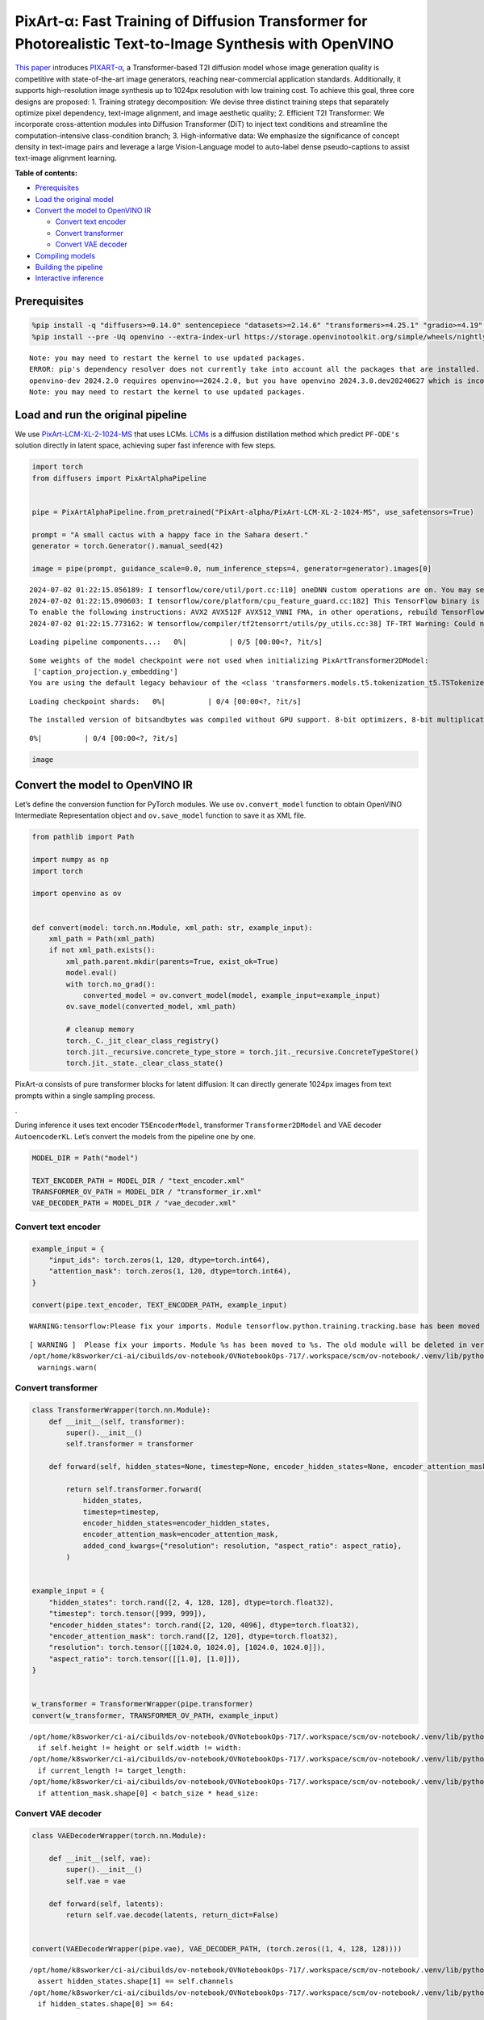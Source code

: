 PixArt-α: Fast Training of Diffusion Transformer for Photorealistic Text-to-Image Synthesis with OpenVINO
=========================================================================================================

`This paper <https://arxiv.org/abs/2310.00426>`__ introduces
`PIXART-α <https://github.com/PixArt-alpha/PixArt-alpha>`__, a
Transformer-based T2I diffusion model whose image generation quality is
competitive with state-of-the-art image generators, reaching
near-commercial application standards. Additionally, it supports
high-resolution image synthesis up to 1024px resolution with low
training cost. To achieve this goal, three core designs are proposed: 1.
Training strategy decomposition: We devise three distinct training steps
that separately optimize pixel dependency, text-image alignment, and
image aesthetic quality; 2. Efficient T2I Transformer: We incorporate
cross-attention modules into Diffusion Transformer (DiT) to inject text
conditions and streamline the computation-intensive class-condition
branch; 3. High-informative data: We emphasize the significance of
concept density in text-image pairs and leverage a large Vision-Language
model to auto-label dense pseudo-captions to assist text-image alignment
learning.

|image0|

**Table of contents:**


-  `Prerequisites <#prerequisites>`__
-  `Load the original model <#load-the-original-model>`__
-  `Convert the model to OpenVINO
   IR <#convert-the-model-to-openvino-ir>`__

   -  `Convert text encoder <#convert-text-encoder>`__
   -  `Convert transformer <#convert-transformer>`__
   -  `Convert VAE decoder <#convert-vae-decoder>`__

-  `Compiling models <#compiling-models>`__
-  `Building the pipeline <#building-the-pipeline>`__
-  `Interactive inference <#interactive-inference>`__

.. |image0| image:: https://huggingface.co/PixArt-alpha/PixArt-XL-2-1024-MS/resolve/main/asset/images/teaser.png

Prerequisites
-------------



.. code:: ipython3

    %pip install -q "diffusers>=0.14.0" sentencepiece "datasets>=2.14.6" "transformers>=4.25.1" "gradio>=4.19" "torch>=2.1" Pillow opencv-python --extra-index-url https://download.pytorch.org/whl/cpu
    %pip install --pre -Uq openvino --extra-index-url https://storage.openvinotoolkit.org/simple/wheels/nightly


.. parsed-literal::

    Note: you may need to restart the kernel to use updated packages.
    ERROR: pip's dependency resolver does not currently take into account all the packages that are installed. This behaviour is the source of the following dependency conflicts.
    openvino-dev 2024.2.0 requires openvino==2024.2.0, but you have openvino 2024.3.0.dev20240627 which is incompatible.
    Note: you may need to restart the kernel to use updated packages.


Load and run the original pipeline
----------------------------------



We use
`PixArt-LCM-XL-2-1024-MS <https://huggingface.co/PixArt-alpha/PixArt-LCM-XL-2-1024-MS>`__
that uses LCMs. `LCMs <https://arxiv.org/abs/2310.04378>`__ is a
diffusion distillation method which predict ``PF-ODE's`` solution
directly in latent space, achieving super fast inference with few steps.

.. code:: ipython3

    import torch
    from diffusers import PixArtAlphaPipeline
    
    
    pipe = PixArtAlphaPipeline.from_pretrained("PixArt-alpha/PixArt-LCM-XL-2-1024-MS", use_safetensors=True)
    
    prompt = "A small cactus with a happy face in the Sahara desert."
    generator = torch.Generator().manual_seed(42)
    
    image = pipe(prompt, guidance_scale=0.0, num_inference_steps=4, generator=generator).images[0]


.. parsed-literal::

    2024-07-02 01:22:15.056189: I tensorflow/core/util/port.cc:110] oneDNN custom operations are on. You may see slightly different numerical results due to floating-point round-off errors from different computation orders. To turn them off, set the environment variable `TF_ENABLE_ONEDNN_OPTS=0`.
    2024-07-02 01:22:15.090603: I tensorflow/core/platform/cpu_feature_guard.cc:182] This TensorFlow binary is optimized to use available CPU instructions in performance-critical operations.
    To enable the following instructions: AVX2 AVX512F AVX512_VNNI FMA, in other operations, rebuild TensorFlow with the appropriate compiler flags.
    2024-07-02 01:22:15.773162: W tensorflow/compiler/tf2tensorrt/utils/py_utils.cc:38] TF-TRT Warning: Could not find TensorRT



.. parsed-literal::

    Loading pipeline components...:   0%|          | 0/5 [00:00<?, ?it/s]


.. parsed-literal::

    Some weights of the model checkpoint were not used when initializing PixArtTransformer2DModel: 
     ['caption_projection.y_embedding']
    You are using the default legacy behaviour of the <class 'transformers.models.t5.tokenization_t5.T5Tokenizer'>. This is expected, and simply means that the `legacy` (previous) behavior will be used so nothing changes for you. If you want to use the new behaviour, set `legacy=False`. This should only be set if you understand what it means, and thoroughly read the reason why this was added as explained in https://github.com/huggingface/transformers/pull/24565



.. parsed-literal::

    Loading checkpoint shards:   0%|          | 0/4 [00:00<?, ?it/s]


.. parsed-literal::

    The installed version of bitsandbytes was compiled without GPU support. 8-bit optimizers, 8-bit multiplication, and GPU quantization are unavailable.



.. parsed-literal::

      0%|          | 0/4 [00:00<?, ?it/s]


.. code:: ipython3

    image




.. image:: pixart-with-output_files/pixart-with-output_5_0.png



Convert the model to OpenVINO IR
--------------------------------



Let’s define the conversion function for PyTorch modules. We use
``ov.convert_model`` function to obtain OpenVINO Intermediate
Representation object and ``ov.save_model`` function to save it as XML
file.

.. code:: ipython3

    from pathlib import Path
    
    import numpy as np
    import torch
    
    import openvino as ov
    
    
    def convert(model: torch.nn.Module, xml_path: str, example_input):
        xml_path = Path(xml_path)
        if not xml_path.exists():
            xml_path.parent.mkdir(parents=True, exist_ok=True)
            model.eval()
            with torch.no_grad():
                converted_model = ov.convert_model(model, example_input=example_input)
            ov.save_model(converted_model, xml_path)
    
            # cleanup memory
            torch._C._jit_clear_class_registry()
            torch.jit._recursive.concrete_type_store = torch.jit._recursive.ConcreteTypeStore()
            torch.jit._state._clear_class_state()

PixArt-α consists of pure transformer blocks for latent diffusion: It
can directly generate 1024px images from text prompts within a single
sampling process.

|image0|.

During inference it uses text encoder ``T5EncoderModel``, transformer
``Transformer2DModel`` and VAE decoder ``AutoencoderKL``. Let’s convert
the models from the pipeline one by one.

.. |image0| image:: https://huggingface.co/PixArt-alpha/PixArt-XL-2-1024-MS/resolve/main/asset/images/model.png

.. code:: ipython3

    MODEL_DIR = Path("model")
    
    TEXT_ENCODER_PATH = MODEL_DIR / "text_encoder.xml"
    TRANSFORMER_OV_PATH = MODEL_DIR / "transformer_ir.xml"
    VAE_DECODER_PATH = MODEL_DIR / "vae_decoder.xml"

Convert text encoder
~~~~~~~~~~~~~~~~~~~~



.. code:: ipython3

    example_input = {
        "input_ids": torch.zeros(1, 120, dtype=torch.int64),
        "attention_mask": torch.zeros(1, 120, dtype=torch.int64),
    }
    
    convert(pipe.text_encoder, TEXT_ENCODER_PATH, example_input)


.. parsed-literal::

    WARNING:tensorflow:Please fix your imports. Module tensorflow.python.training.tracking.base has been moved to tensorflow.python.trackable.base. The old module will be deleted in version 2.11.


.. parsed-literal::

    [ WARNING ]  Please fix your imports. Module %s has been moved to %s. The old module will be deleted in version %s.
    /opt/home/k8sworker/ci-ai/cibuilds/ov-notebook/OVNotebookOps-717/.workspace/scm/ov-notebook/.venv/lib/python3.8/site-packages/transformers/modeling_utils.py:4371: FutureWarning: `_is_quantized_training_enabled` is going to be deprecated in transformers 4.39.0. Please use `model.hf_quantizer.is_trainable` instead
      warnings.warn(


Convert transformer
~~~~~~~~~~~~~~~~~~~



.. code:: ipython3

    class TransformerWrapper(torch.nn.Module):
        def __init__(self, transformer):
            super().__init__()
            self.transformer = transformer
    
        def forward(self, hidden_states=None, timestep=None, encoder_hidden_states=None, encoder_attention_mask=None, resolution=None, aspect_ratio=None):
    
            return self.transformer.forward(
                hidden_states,
                timestep=timestep,
                encoder_hidden_states=encoder_hidden_states,
                encoder_attention_mask=encoder_attention_mask,
                added_cond_kwargs={"resolution": resolution, "aspect_ratio": aspect_ratio},
            )
    
    
    example_input = {
        "hidden_states": torch.rand([2, 4, 128, 128], dtype=torch.float32),
        "timestep": torch.tensor([999, 999]),
        "encoder_hidden_states": torch.rand([2, 120, 4096], dtype=torch.float32),
        "encoder_attention_mask": torch.rand([2, 120], dtype=torch.float32),
        "resolution": torch.tensor([[1024.0, 1024.0], [1024.0, 1024.0]]),
        "aspect_ratio": torch.tensor([[1.0], [1.0]]),
    }
    
    
    w_transformer = TransformerWrapper(pipe.transformer)
    convert(w_transformer, TRANSFORMER_OV_PATH, example_input)


.. parsed-literal::

    /opt/home/k8sworker/ci-ai/cibuilds/ov-notebook/OVNotebookOps-717/.workspace/scm/ov-notebook/.venv/lib/python3.8/site-packages/diffusers/models/embeddings.py:219: TracerWarning: Converting a tensor to a Python boolean might cause the trace to be incorrect. We can't record the data flow of Python values, so this value will be treated as a constant in the future. This means that the trace might not generalize to other inputs!
      if self.height != height or self.width != width:
    /opt/home/k8sworker/ci-ai/cibuilds/ov-notebook/OVNotebookOps-717/.workspace/scm/ov-notebook/.venv/lib/python3.8/site-packages/diffusers/models/attention_processor.py:682: TracerWarning: Converting a tensor to a Python boolean might cause the trace to be incorrect. We can't record the data flow of Python values, so this value will be treated as a constant in the future. This means that the trace might not generalize to other inputs!
      if current_length != target_length:
    /opt/home/k8sworker/ci-ai/cibuilds/ov-notebook/OVNotebookOps-717/.workspace/scm/ov-notebook/.venv/lib/python3.8/site-packages/diffusers/models/attention_processor.py:697: TracerWarning: Converting a tensor to a Python boolean might cause the trace to be incorrect. We can't record the data flow of Python values, so this value will be treated as a constant in the future. This means that the trace might not generalize to other inputs!
      if attention_mask.shape[0] < batch_size * head_size:


Convert VAE decoder
~~~~~~~~~~~~~~~~~~~



.. code:: ipython3

    class VAEDecoderWrapper(torch.nn.Module):
    
        def __init__(self, vae):
            super().__init__()
            self.vae = vae
    
        def forward(self, latents):
            return self.vae.decode(latents, return_dict=False)
    
    
    convert(VAEDecoderWrapper(pipe.vae), VAE_DECODER_PATH, (torch.zeros((1, 4, 128, 128))))


.. parsed-literal::

    /opt/home/k8sworker/ci-ai/cibuilds/ov-notebook/OVNotebookOps-717/.workspace/scm/ov-notebook/.venv/lib/python3.8/site-packages/diffusers/models/upsampling.py:146: TracerWarning: Converting a tensor to a Python boolean might cause the trace to be incorrect. We can't record the data flow of Python values, so this value will be treated as a constant in the future. This means that the trace might not generalize to other inputs!
      assert hidden_states.shape[1] == self.channels
    /opt/home/k8sworker/ci-ai/cibuilds/ov-notebook/OVNotebookOps-717/.workspace/scm/ov-notebook/.venv/lib/python3.8/site-packages/diffusers/models/upsampling.py:162: TracerWarning: Converting a tensor to a Python boolean might cause the trace to be incorrect. We can't record the data flow of Python values, so this value will be treated as a constant in the future. This means that the trace might not generalize to other inputs!
      if hidden_states.shape[0] >= 64:


Compiling models
----------------



Select device from dropdown list for running inference using OpenVINO.

.. code:: ipython3

    import ipywidgets as widgets
    
    core = ov.Core()
    device = widgets.Dropdown(
        options=core.available_devices + ["AUTO"],
        value="AUTO",
        description="Device:",
        disabled=False,
    )
    
    device




.. parsed-literal::

    Dropdown(description='Device:', index=1, options=('CPU', 'AUTO'), value='AUTO')



.. code:: ipython3

    compiled_model = core.compile_model(TRANSFORMER_OV_PATH)
    compiled_vae = core.compile_model(VAE_DECODER_PATH)
    compiled_text_encoder = core.compile_model(TEXT_ENCODER_PATH)

Building the pipeline
---------------------



Let’s create callable wrapper classes for compiled models to allow
interaction with original pipelines. Note that all of wrapper classes
return ``torch.Tensor``\ s instead of ``np.array``\ s.

.. code:: ipython3

    from collections import namedtuple
    
    EncoderOutput = namedtuple("EncoderOutput", "last_hidden_state")
    
    
    class TextEncoderWrapper(torch.nn.Module):
        def __init__(self, text_encoder, dtype):
            super().__init__()
            self.text_encoder = text_encoder
            self.dtype = dtype
    
        def forward(self, input_ids=None, attention_mask=None):
            inputs = {
                "input_ids": input_ids,
                "attention_mask": attention_mask,
            }
            last_hidden_state = self.text_encoder(inputs)[0]
            return EncoderOutput(torch.from_numpy(last_hidden_state))

.. code:: ipython3

    class TransformerWrapper(torch.nn.Module):
        def __init__(self, transformer, config):
            super().__init__()
            self.transformer = transformer
            self.config = config
    
        def forward(
            self,
            hidden_states=None,
            timestep=None,
            encoder_hidden_states=None,
            encoder_attention_mask=None,
            resolution=None,
            aspect_ratio=None,
            added_cond_kwargs=None,
            **kwargs
        ):
            inputs = {
                "hidden_states": hidden_states,
                "timestep": timestep,
                "encoder_hidden_states": encoder_hidden_states,
                "encoder_attention_mask": encoder_attention_mask,
            }
            resolution = added_cond_kwargs["resolution"]
            aspect_ratio = added_cond_kwargs["aspect_ratio"]
            if resolution is not None:
                inputs["resolution"] = resolution
                inputs["aspect_ratio"] = aspect_ratio
            outputs = self.transformer(inputs)[0]
    
            return [torch.from_numpy(outputs)]

.. code:: ipython3

    class VAEWrapper(torch.nn.Module):
        def __init__(self, vae, config):
            super().__init__()
            self.vae = vae
            self.config = config
    
        def decode(self, latents=None, **kwargs):
            inputs = {
                "latents": latents,
            }
    
            outs = self.vae(inputs)
            outs = namedtuple("VAE", "sample")(torch.from_numpy(outs[0]))
    
            return outs

And insert wrappers instances in the pipeline:

.. code:: ipython3

    pipe.__dict__["_internal_dict"]["_execution_device"] = pipe._execution_device  # this is to avoid some problem that can occur in the pipeline
    
    pipe.register_modules(
        text_encoder=TextEncoderWrapper(compiled_text_encoder, pipe.text_encoder.dtype),
        transformer=TransformerWrapper(compiled_model, pipe.transformer.config),
        vae=VAEWrapper(compiled_vae, pipe.vae.config),
    )

.. code:: ipython3

    generator = torch.Generator().manual_seed(42)
    
    image = pipe(prompt=prompt, guidance_scale=0.0, num_inference_steps=4, generator=generator).images[0]


.. parsed-literal::

    /opt/home/k8sworker/ci-ai/cibuilds/ov-notebook/OVNotebookOps-717/.workspace/scm/ov-notebook/.venv/lib/python3.8/site-packages/diffusers/configuration_utils.py:140: FutureWarning: Accessing config attribute `_execution_device` directly via 'PixArtAlphaPipeline' object attribute is deprecated. Please access '_execution_device' over 'PixArtAlphaPipeline's config object instead, e.g. 'scheduler.config._execution_device'.
      deprecate("direct config name access", "1.0.0", deprecation_message, standard_warn=False)



.. parsed-literal::

      0%|          | 0/4 [00:00<?, ?it/s]


.. code:: ipython3

    image




.. image:: pixart-with-output_files/pixart-with-output_26_0.png



Interactive inference
---------------------



.. code:: ipython3

    import gradio as gr
    
    
    def generate(prompt, seed, negative_prompt, num_inference_steps):
        generator = torch.Generator().manual_seed(seed)
        image = pipe(prompt=prompt, negative_prompt=negative_prompt, num_inference_steps=num_inference_steps, generator=generator, guidance_scale=0.0).images[0]
        return image
    
    
    demo = gr.Interface(
        generate,
        [
            gr.Textbox(label="Caption"),
            gr.Slider(0, np.iinfo(np.int32).max, label="Seed"),
            gr.Textbox(label="Negative prompt"),
            gr.Slider(2, 20, step=1, label="Number of inference steps", value=4),
        ],
        "image",
        examples=[
            ["A small cactus with a happy face in the Sahara desert.", 42],
            ["an astronaut sitting in a diner, eating fries, cinematic, analog film", 42],
            [
                "Pirate ship trapped in a cosmic maelstrom nebula, rendered in cosmic beach whirlpool engine, volumetric lighting, spectacular, ambient lights, light pollution, cinematic atmosphere, art nouveau style, illustration art artwork by SenseiJaye, intricate detail.",
                0,
            ],
            ["professional portrait photo of an anthropomorphic cat wearing fancy gentleman hat and jacket walking in autumn forest.", 0],
        ],
        allow_flagging="never",
    )
    try:
        demo.queue().launch(debug=False)
    except Exception:
        demo.queue().launch(debug=False, share=True)
    # if you are launching remotely, specify server_name and server_port
    # demo.launch(server_name='your server name', server_port='server port in int')
    # Read more in the docs: https://gradio.app/docs/


.. parsed-literal::

    Running on local URL:  http://127.0.0.1:7860
    
    To create a public link, set `share=True` in `launch()`.







